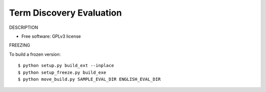 ===============================
Term Discovery Evaluation
===============================

DESCRIPTION

* Free software: GPLv3 license


FREEZING

To build a frozen version::

  $ python setup.py build_ext --inplace
  $ python setup_freeze.py build_exe
  $ python move_build.py SAMPLE_EVAL_DIR ENGLISH_EVAL_DIR

